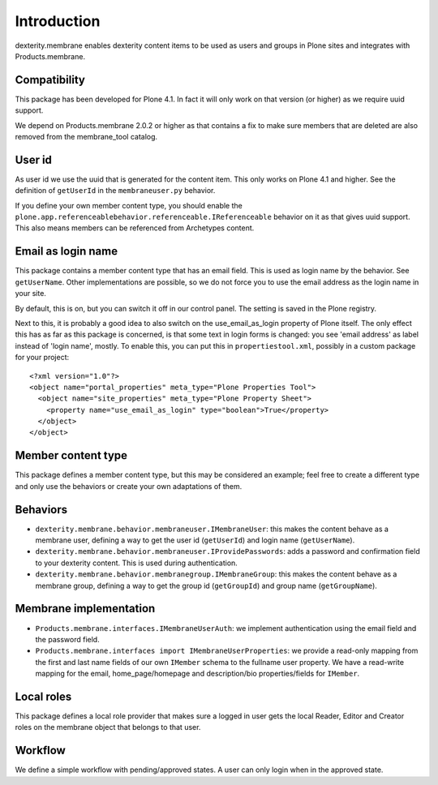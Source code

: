 Introduction
============

dexterity.membrane enables dexterity content items to be used as users and groups in Plone sites and integrates with Products.membrane.


Compatibility
-------------

This package has been developed for Plone 4.1.  In fact it will only
work on that version (or higher) as we require uuid support.

We depend on Products.membrane 2.0.2 or higher as that contains a fix
to make sure members that are deleted are also removed from the
membrane_tool catalog.


User id
-------

As user id we use the uuid that is generated for the content item.
This only works on Plone 4.1 and higher.  See the definition of
``getUserId`` in the ``membraneuser.py`` behavior.

If you define your own member content type, you should enable the
``plone.app.referenceablebehavior.referenceable.IReferenceable``
behavior on it as that gives uuid support.  This also means members
can be referenced from Archetypes content.


Email as login name
-------------------

This package contains a member content type that has an email field.
This is used as login name by the behavior.  See ``getUserName``.
Other implementations are possible, so we do not force you to use the
email address as the login name in your site.

By default, this is on, but you can switch it off in our control
panel.  The setting is saved in the Plone registry.

Next to this, it is probably a good idea to also switch on
the use_email_as_login property of Plone itself.  The only
effect this has as far as this package is concerned, is that some text
in login forms is changed: you see 'email address' as label instead of
'login name', mostly.  To enable this, you can put this in
``propertiestool.xml``, possibly in a custom package for your
project::

  <?xml version="1.0"?>
  <object name="portal_properties" meta_type="Plone Properties Tool">
    <object name="site_properties" meta_type="Plone Property Sheet">
      <property name="use_email_as_login" type="boolean">True</property>
    </object>
  </object>


Member content type
-------------------

This package defines a member content type, but this may be considered
an example; feel free to create a different type and only use the
behaviors or create your own adaptations of them.


Behaviors
---------

- ``dexterity.membrane.behavior.membraneuser.IMembraneUser``: this
  makes the content behave as a membrane user, defining a way to get
  the user id (``getUserId``) and login name (``getUserName``).

- ``dexterity.membrane.behavior.membraneuser.IProvidePasswords``:
  adds a password and confirmation field to your dexterity content.
  This is used during authentication.

- ``dexterity.membrane.behavior.membranegroup.IMembraneGroup``: this
  makes the content behave as a membrane group, defining a way to get
  the group id (``getGroupId``) and group name (``getGroupName``).


Membrane implementation
-----------------------

- ``Products.membrane.interfaces.IMembraneUserAuth``: we implement
  authentication using the email field and the password field.

- ``Products.membrane.interfaces import IMembraneUserProperties``: we
  provide a read-only mapping from the first and last name fields of
  our own ``IMember`` schema to the fullname user property.  We have a
  read-write mapping for the email, home_page/homepage and
  description/bio properties/fields for ``IMember``.


Local roles
-----------

This package defines a local role provider that makes sure a logged in
user gets the local Reader, Editor and Creator roles on the membrane
object that belongs to that user.


Workflow
--------

We define a simple workflow with pending/approved states.  A user can
only login when in the approved state.
